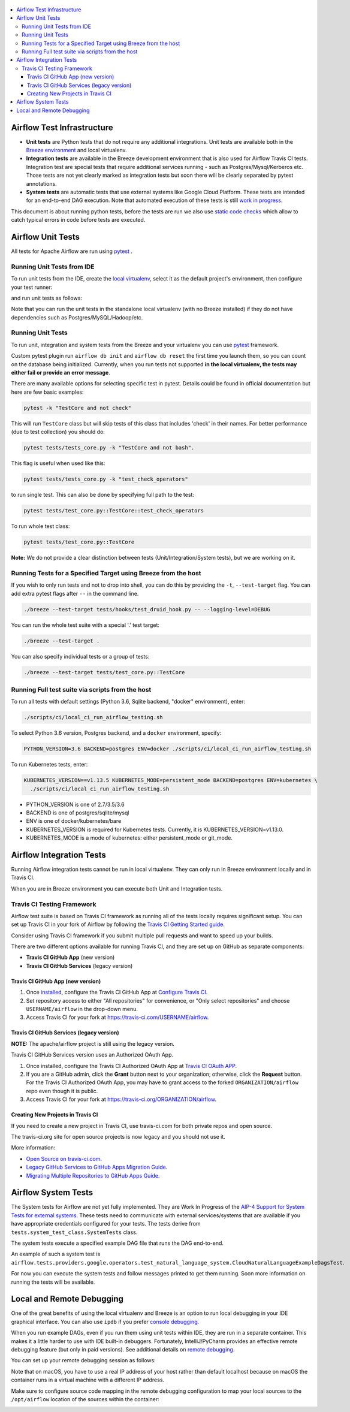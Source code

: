  .. Licensed to the Apache Software Foundation (ASF) under one
    or more contributor license agreements.  See the NOTICE file
    distributed with this work for additional information
    regarding copyright ownership.  The ASF licenses this file
    to you under the Apache License, Version 2.0 (the
    "License"); you may not use this file except in compliance
    with the License.  You may obtain a copy of the License at

 ..   http://www.apache.org/licenses/LICENSE-2.0

 .. Unless required by applicable law or agreed to in writing,
    software distributed under the License is distributed on an
    "AS IS" BASIS, WITHOUT WARRANTIES OR CONDITIONS OF ANY
    KIND, either express or implied.  See the License for the
    specific language governing permissions and limitations
    under the License.

.. contents:: :local:

Airflow Test Infrastructure
===========================

* **Unit tests** are Python tests that do not require any additional integrations.
  Unit tests are available both in the `Breeze environment <BREEZE.rst>`__
  and local virtualenv.

* **Integration tests** are available in the Breeze development environment
  that is also used for Airflow Travis CI tests. Integration test are special tests that require
  additional services running - such as Postgres/Mysql/Kerberos etc. Those tests are not yet
  clearly marked as integration tests but soon there will be clearly separated by pytest annotations.

* **System tests** are automatic tests that use external systems like
  Google Cloud Platform. These tests are intended for an end-to-end DAG execution.
  Note that automated execution of these tests is still
  `work in progress <https://cwiki.apache.org/confluence/display/AIRFLOW/AIP-4+Support+for+System+Tests+for+external+systems#app-switcher>`_.

This document is about running python tests, before the tests are run we also use
`static code checks <STATIC_CODE_CHECKS.rst>`__ which allow to catch typical errors in code
before tests are executed.

Airflow Unit Tests
==================

All tests for Apache Airflow are run using `pytest <http://doc.pytest.org/en/latest/>`_ .

Running Unit Tests from IDE
---------------------------

To run unit tests from the IDE, create the `local virtualenv <LOCAL_VRTUALENV.rst>`_,
select it as the default project's environment, then configure your test runner:

.. image:: images/configure_test_runner.png
    :align: center
    :alt: Configuring test runner

and run unit tests as follows:

.. image:: images/running_unittests.png
    :align: center
    :alt: Running unit tests

Note that you can run the unit tests in the standalone local virtualenv
(with no Breeze installed) if they do not have dependencies such as
Postgres/MySQL/Hadoop/etc.


Running Unit Tests
--------------------------------
To run unit, integration and system tests from the Breeze and your
virtualenv you can use `pytest <http://doc.pytest.org/en/latest/>`_ framework.

Custom pytest plugin run ``airflow db init`` and ``airflow db reset`` the first
time you launch them, so you can count on the database being initialized. Currently,
when you run tests not supported **in the local virtualenv, the tests may either fail
or provide an error message**.

There are many available options for selecting specific test in pytest. Details could be found
in official documentation but here are few basic examples:

.. code-block:: bash

    pytest -k "TestCore and not check"

This will run ``TestCore`` class but will skip tests of this class that includes 'check' in their names.
For better performance (due to test collection) you should do:

.. code-block:: bash

    pytest tests/tests_core.py -k "TestCore and not bash".

This flag is useful when used like this:

.. code-block:: bash

    pytest tests/tests_core.py -k "test_check_operators"

to run single test. This can also be done by specifying full path to the test:

.. code-block:: bash

    pytest tests/test_core.py::TestCore::test_check_operators

To run whole test class:

.. code-block:: bash

    pytest tests/test_core.py::TestCore

**Note:** We do not provide a clear distinction between tests
(Unit/Integration/System tests), but we are working on it.


Running Tests for a Specified Target using Breeze from the host
---------------------------------------------------------------

If you wish to only run tests and not to drop into shell, you can do this by providing the
``-t``, ``--test-target`` flag. You can add extra pytest flags after ``--`` in the command line.

.. code-block:: bash

     ./breeze --test-target tests/hooks/test_druid_hook.py -- --logging-level=DEBUG

You can run the whole test suite with a special '.' test target:

.. code-block:: bash

    ./breeze --test-target .

You can also specify individual tests or a group of tests:

.. code-block:: bash

    ./breeze --test-target tests/test_core.py::TestCore

Running Full test suite via scripts from the host
-------------------------------------------------

To run all tests with default settings (Python 3.6, Sqlite backend, "docker" environment), enter:

.. code-block::

  ./scripts/ci/local_ci_run_airflow_testing.sh


To select Python 3.6 version, Postgres backend, and a ``docker`` environment, specify:

.. code-block::

  PYTHON_VERSION=3.6 BACKEND=postgres ENV=docker ./scripts/ci/local_ci_run_airflow_testing.sh

To run Kubernetes tests, enter:

.. code-block::

  KUBERNETES_VERSION==v1.13.5 KUBERNETES_MODE=persistent_mode BACKEND=postgres ENV=kubernetes \
    ./scripts/ci/local_ci_run_airflow_testing.sh

* PYTHON_VERSION is one of 2.7/3.5/3.6
* BACKEND is one of postgres/sqlite/mysql
* ENV is one of docker/kubernetes/bare
* KUBERNETES_VERSION is required for Kubernetes tests. Currently, it is KUBERNETES_VERSION=v1.13.0.
* KUBERNETES_MODE is a mode of kubernetes: either persistent_mode or git_mode.


Airflow Integration Tests
=========================

Running Airflow integration tests cannot be run in local virtualenv. They can only run in Breeze
environment locally and in Travis CI.

When you are in Breeze environment you can execute both Unit and Integration tests.

Travis CI Testing Framework
---------------------------

Airflow test suite is based on Travis CI framework as running all of the tests
locally requires significant setup. You can set up Travis CI in your fork of
Airflow by following the
`Travis CI Getting Started guide <https://docs.travis-ci.com/user/getting-started/>`__.

Consider using Travis CI framework if you submit multiple pull requests
and want to speed up your builds.

There are two different options available for running Travis CI, and they are
set up on GitHub as separate components:

-   **Travis CI GitHub App** (new version)
-   **Travis CI GitHub Services** (legacy version)

Travis CI GitHub App (new version)
..................................

1.  Once `installed <https://github.com/apps/travis-ci/installations/new/permissions?target_id=47426163>`__,
    configure the Travis CI GitHub App at
    `Configure Travis CI <https://github.com/settings/installations>`__.

2.  Set repository access to either "All repositories" for convenience, or "Only
    select repositories" and choose ``USERNAME/airflow`` in the drop-down menu.

3.   Access Travis CI for your fork at `<https://travis-ci.com/USERNAME/airflow>`__.

Travis CI GitHub Services (legacy version)
..........................................

**NOTE:** The apache/airflow project is still using the legacy version.

Travis CI GitHub Services version uses an Authorized OAuth App.

1.  Once installed, configure the Travis CI Authorized OAuth App at
    `Travis CI OAuth APP <https://github.com/settings/connections/applications/88c5b97de2dbfc50f3ac>`__.

2.  If you are a GitHub admin, click the **Grant** button next to your
    organization; otherwise, click the **Request** button. For the Travis CI
    Authorized OAuth App, you may have to grant access to the forked
    ``ORGANIZATION/airflow`` repo even though it is public.

3.  Access Travis CI for your fork at
    `<https://travis-ci.org/ORGANIZATION/airflow>`_.

Creating New Projects in Travis CI
..................................

If you need to create a new project in Travis CI, use travis-ci.com for both
private repos and open source.

The travis-ci.org site for open source projects is now legacy and you should not use it.

..
    There is a second Authorized OAuth App available called **Travis CI for Open Source** used
    for the legacy travis-ci.org service. Don't use it for new projects!

More information:

-  `Open Source on travis-ci.com <https://docs.travis-ci.com/user/open-source-on-travis-ci-com/>`__.
-  `Legacy GitHub Services to GitHub Apps Migration Guide <https://docs.travis-ci.com/user/legacy-services-to-github-apps-migration-guide/>`__.
-  `Migrating Multiple Repositories to GitHub Apps Guide <https://docs.travis-ci.com/user/travis-migrate-to-apps-gem-guide/>`__.

Airflow System Tests
====================

The System tests for Airflow are not yet fully implemented. They are Work In Progress of the
`AIP-4 Support for System Tests for external systems <https://cwiki.apache.org/confluence/display/AIRFLOW/AIP-4+Support+for+System+Tests+for+external+systems>`__.
These tests need to communicate with external services/systems that are available
if you have appropriate credentials configured for your tests.
The tests derive from ``tests.system_test_class.SystemTests`` class.

The system tests execute a specified
example DAG file that runs the DAG end-to-end.

An example of such a system test is
``airflow.tests.providers.google.operators.test_natural_language_system.CloudNaturalLanguageExampleDagsTest``.

For now you can execute the system tests and follow messages printed to get them running. Soon more information on
running the tests will be available.


Local and Remote Debugging
==========================

One of the great benefits of using the local virtualenv and Breeze is an option to run
local debugging in your IDE graphical interface. You can also use ``ipdb``
if you prefer `console debugging <#breeze-debugging-with-ipdb>`__.

When you run example DAGs, even if you run them using unit tests within IDE, they are run in a separate
container. This makes it a little harder to use with IDE built-in debuggers.
Fortunately, IntelliJ/PyCharm provides an effective remote debugging feature (but only in paid versions).
See additional details on
`remote debugging <https://www.jetbrains.com/help/pycharm/remote-debugging-with-product.html>`_.

You can set up your remote debugging session as follows:

.. image:: images/setup_remote_debugging.png
    :align: center
    :alt: Setup remote debugging

Note that on macOS, you have to use a real IP address of your host rather than default
localhost because on macOS the container runs in a virtual machine with a different IP address.

Make sure to configure source code mapping in the remote debugging configuration to map
your local sources to the ``/opt/airflow`` location of the sources within the container:

.. image:: images/source_code_mapping_ide.png
    :align: center
    :alt: Source code mapping
